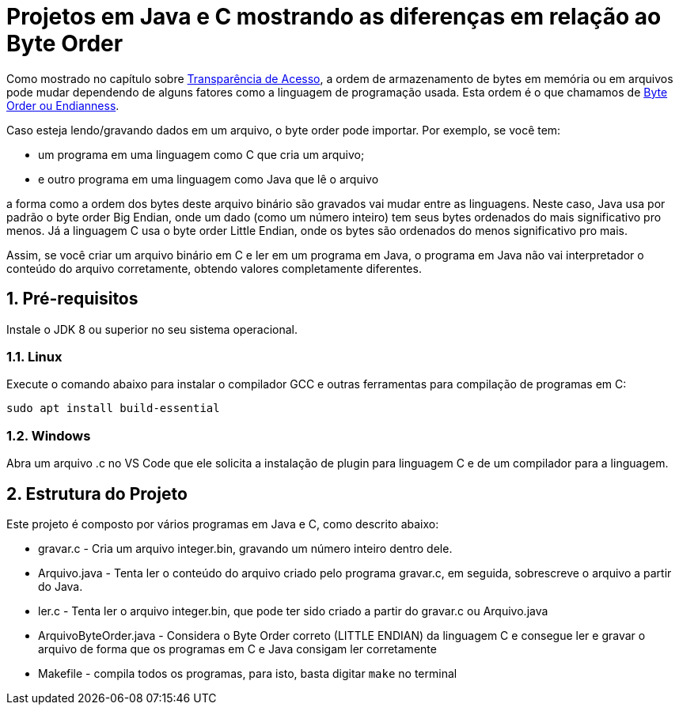 :numbered:

= Projetos em Java e C mostrando as diferenças em relação ao Byte Order

Como mostrado no capítulo sobre <<../../book/chapter01c-transparency#, Transparência de Acesso>>,
a ordem de armazenamento de bytes em memória ou em arquivos pode mudar
dependendo de alguns fatores como a linguagem de programação usada.
Esta ordem é o que chamamos de https://en.wikipedia.org/wiki/Endianness[Byte Order ou Endianness].

Caso esteja lendo/gravando dados em um arquivo, o byte order pode importar. Por exemplo, se você tem:

- um programa em uma linguagem como C que cria um arquivo;
- e outro programa em uma linguagem como Java que lê o arquivo

a forma como a ordem dos bytes deste arquivo binário são gravados vai mudar entre as linguagens.
Neste caso, Java usa por padrão o byte order Big Endian, onde um dado (como um número inteiro) tem seus bytes ordenados do mais significativo pro menos. Já a linguagem C usa o byte order Little Endian, onde os bytes são ordenados do menos significativo pro mais.

Assim, se você criar um arquivo binário em C e ler em um programa em Java, o programa em Java não vai interpretador o conteúdo do arquivo corretamente, obtendo valores completamente diferentes.

== Pré-requisitos

Instale o JDK 8 ou superior no seu sistema operacional.

=== Linux

Execute o comando abaixo para instalar o compilador GCC e outras ferramentas para compilação de programas em C:

```bash
sudo apt install build-essential
```

=== Windows

Abra um arquivo .c no VS Code que ele solicita a instalação de plugin para linguagem C e de um compilador para a linguagem.

== Estrutura do Projeto

Este projeto é composto por vários programas em Java e C, como descrito abaixo:

- gravar.c - Cria um arquivo integer.bin, gravando um número inteiro dentro dele.
- Arquivo.java - Tenta ler o conteúdo do arquivo criado pelo programa gravar.c, 
  em seguida, sobrescreve o arquivo a partir do Java.
- ler.c - Tenta ler o arquivo integer.bin, que pode ter sido criado a partir do gravar.c ou Arquivo.java
- ArquivoByteOrder.java - Considera o Byte Order correto (LITTLE ENDIAN) da linguagem C e consegue ler e gravar o arquivo de forma que os programas em C e Java consigam ler corretamente
- Makefile - compila todos os programas, para isto, basta digitar `make` no terminal


